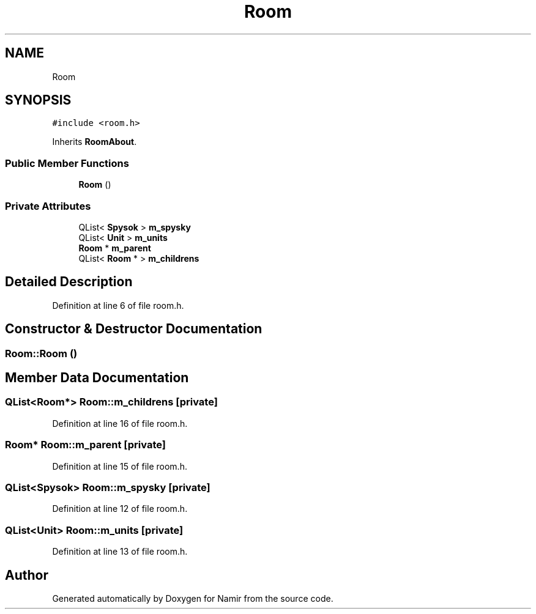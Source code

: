 .TH "Room" 3 "Wed Mar 8 2023" "Namir" \" -*- nroff -*-
.ad l
.nh
.SH NAME
Room
.SH SYNOPSIS
.br
.PP
.PP
\fC#include <room\&.h>\fP
.PP
Inherits \fBRoomAbout\fP\&.
.SS "Public Member Functions"

.in +1c
.ti -1c
.RI "\fBRoom\fP ()"
.br
.in -1c
.SS "Private Attributes"

.in +1c
.ti -1c
.RI "QList< \fBSpysok\fP > \fBm_spysky\fP"
.br
.ti -1c
.RI "QList< \fBUnit\fP > \fBm_units\fP"
.br
.ti -1c
.RI "\fBRoom\fP * \fBm_parent\fP"
.br
.ti -1c
.RI "QList< \fBRoom\fP * > \fBm_childrens\fP"
.br
.in -1c
.SH "Detailed Description"
.PP 
Definition at line 6 of file room\&.h\&.
.SH "Constructor & Destructor Documentation"
.PP 
.SS "Room::Room ()"

.SH "Member Data Documentation"
.PP 
.SS "QList<\fBRoom\fP*> Room::m_childrens\fC [private]\fP"

.PP
Definition at line 16 of file room\&.h\&.
.SS "\fBRoom\fP* Room::m_parent\fC [private]\fP"

.PP
Definition at line 15 of file room\&.h\&.
.SS "QList<\fBSpysok\fP> Room::m_spysky\fC [private]\fP"

.PP
Definition at line 12 of file room\&.h\&.
.SS "QList<\fBUnit\fP> Room::m_units\fC [private]\fP"

.PP
Definition at line 13 of file room\&.h\&.

.SH "Author"
.PP 
Generated automatically by Doxygen for Namir from the source code\&.
